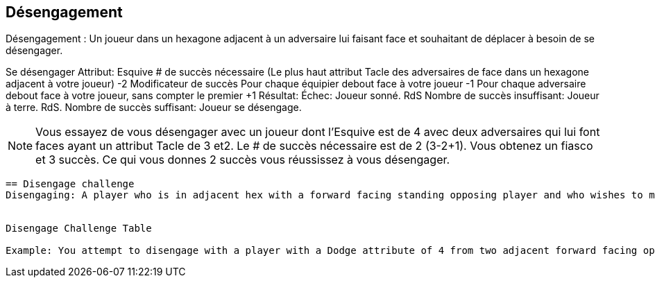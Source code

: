 == Désengagement

Désengagement : Un joueur dans un hexagone adjacent à un adversaire lui faisant face et souhaitant de déplacer à besoin de se désengager.

Se désengager
Attribut:	Esquive
# de succès nécessaire	(Le plus haut attribut Tacle des adversaires de face dans un hexagone adjacent à votre joueur) -2
Modificateur de succès
Pour chaque équipier debout face à votre joueur	-1
Pour chaque adversaire debout face à votre joueur, sans compter  le premier	+1
Résultat:
Échec:	Joueur sonné. RdS
Nombre de succès insuffisant:	Joueur à terre. RdS.
Nombre de succès suffisant:	Joueur se désengage.

NOTE: Vous essayez de vous désengager avec un joueur dont l'Esquive est de 4 avec deux adversaires qui lui font faces ayant un attribut Tacle de 3 et2. Le # de succès nécessaire est de 2 (3-2+1). Vous obtenez un fiasco et 3 succès. Ce qui vous donnes 2 succès vous réussissez à vous désengager.

----
== Disengage challenge
Disengaging: A player who is in adjacent hex with a forward facing standing opposing player and who wishes to move into any other hex needs to make a Disengage challenge.


Disengage Challenge Table

Example: You attempt to disengage with a player with a Dodge attribute of 4 from two adjacent forward facing opponents with Tackle attributes of 3 and 2. So the # of successes needed is 2 (3 -2 +1)). You roll a flop and 3 successes. This gives you two successes so you manage to disengage successfully.
----
